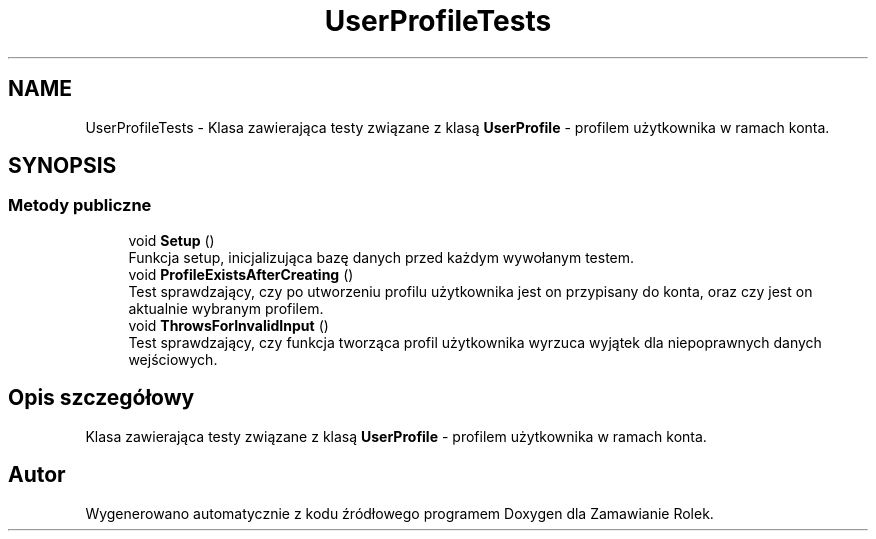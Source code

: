 .TH "UserProfileTests" 3 "Śr, 26 sty 2022" "Zamawianie Rolek" \" -*- nroff -*-
.ad l
.nh
.SH NAME
UserProfileTests \- Klasa zawierająca testy związane z klasą \fBUserProfile\fP - profilem użytkownika w ramach konta\&.  

.SH SYNOPSIS
.br
.PP
.SS "Metody publiczne"

.in +1c
.ti -1c
.RI "void \fBSetup\fP ()"
.br
.RI "Funkcja setup, inicjalizująca bazę danych przed każdym wywołanym testem\&. "
.ti -1c
.RI "void \fBProfileExistsAfterCreating\fP ()"
.br
.RI "Test sprawdzający, czy po utworzeniu profilu użytkownika jest on przypisany do konta, oraz czy jest on aktualnie wybranym profilem\&. "
.ti -1c
.RI "void \fBThrowsForInvalidInput\fP ()"
.br
.RI "Test sprawdzający, czy funkcja tworząca profil użytkownika wyrzuca wyjątek dla niepoprawnych danych wejściowych\&. "
.in -1c
.SH "Opis szczegółowy"
.PP 
Klasa zawierająca testy związane z klasą \fBUserProfile\fP - profilem użytkownika w ramach konta\&. 

.SH "Autor"
.PP 
Wygenerowano automatycznie z kodu źródłowego programem Doxygen dla Zamawianie Rolek\&.
